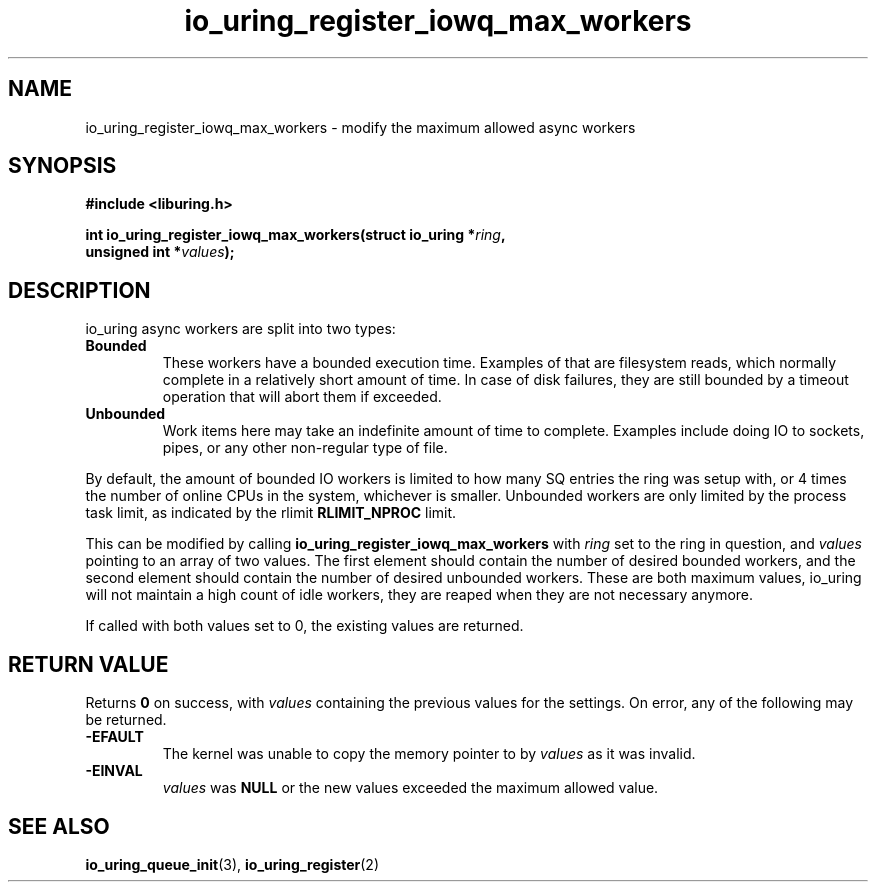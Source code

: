 .\" Copyright (C) 2022 Jens Axboe <axboe@kernel.dk>
.\"
.\" SPDX-License-Identifier: LGPL-2.0-or-later
.\"
.TH io_uring_register_iowq_max_workers 3 "March 13, 2022" "liburing-2.2" "liburing Manual"
.SH NAME
io_uring_register_iowq_max_workers \- modify the maximum allowed async workers
.SH SYNOPSIS
.nf
.B #include <liburing.h>
.PP
.BI "int io_uring_register_iowq_max_workers(struct io_uring *" ring ","
.BI "                                       unsigned int *" values ");"
.fi
.SH DESCRIPTION
.PP
io_uring async workers are split into two types:
.TP
.B Bounded
These workers have a bounded execution time. Examples of that are filesystem
reads, which normally complete in a relatively short amount of time. In case
of disk failures, they are still bounded by a timeout operation that will
abort them if exceeded.
.TP
.B Unbounded
Work items here may take an indefinite amount of time to complete. Examples
include doing IO to sockets, pipes, or any other non-regular type of file.

.PP
By default, the amount of bounded IO workers is limited to how many SQ entries
the ring was setup with, or 4 times the number of online CPUs in the system,
whichever is smaller. Unbounded workers are only limited by the process task
limit, as indicated by the rlimit
.B RLIMIT_NPROC
limit.

This can be modified by calling
.B io_uring_register_iowq_max_workers
with
.I ring
set to the ring in question, and
.I values
pointing to an array of two values. The first element should contain the number
of desired bounded workers, and the second element should contain the number
of desired unbounded workers. These are both maximum values, io_uring will
not maintain a high count of idle workers, they are reaped when they are not
necessary anymore.

If called with both values set to 0, the existing values are returned.

.SH RETURN VALUE
Returns
.B 0
on success, with
.I values
containing the previous values for the settings. On error, any of the following
may be returned.
.TP
.B -EFAULT
The kernel was unable to copy the memory pointer to by
.I values
as it was invalid.
.TP
.B -EINVAL
.I values
was
.B NULL
or the new values exceeded the maximum allowed value.
.SH SEE ALSO
.BR io_uring_queue_init (3),
.BR io_uring_register (2)
